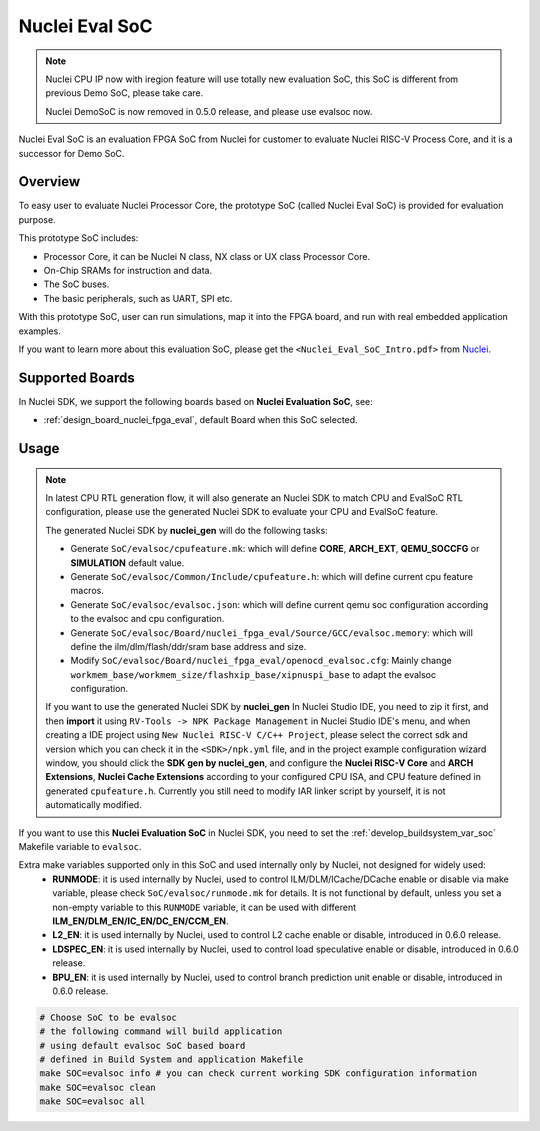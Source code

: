 .. _design_soc_evalsoc:

Nuclei Eval SoC
===============

.. note::

    Nuclei CPU IP now with iregion feature will use totally new evaluation SoC,
    this SoC is different from previous Demo SoC, please take care.

    Nuclei DemoSoC is now removed in 0.5.0 release, and please use evalsoc now.

Nuclei Eval SoC is an evaluation FPGA SoC from Nuclei
for customer to evaluate Nuclei RISC-V Process Core, and it is a successor for Demo SoC.

.. _design_soc_evalsoc_overview:

Overview
--------

To easy user to evaluate Nuclei Processor Core, the prototype
SoC (called Nuclei Eval SoC) is provided for evaluation purpose.

This prototype SoC includes:

* Processor Core, it can be Nuclei N class, NX class or UX class Processor Core.
* On-Chip SRAMs for instruction and data.
* The SoC buses.
* The basic peripherals, such as UART, SPI etc.

With this prototype SoC, user can run simulations, map it into the FPGA board,
and run with real embedded application examples.

If you want to learn more about this evaluation SoC, please get the
``<Nuclei_Eval_SoC_Intro.pdf>`` from `Nuclei`_.


.. _design_soc_evalsoc_boards:

Supported Boards
----------------

In Nuclei SDK, we support the following boards based on **Nuclei Evaluation SoC**, see:

* :ref:`design_board_nuclei_fpga_eval`, default Board when this SoC selected.

.. _design_soc_evalsoc_usage:

Usage
-----

.. note::

    In latest CPU RTL generation flow, it will also generate an Nuclei SDK to match CPU
    and EvalSoC RTL configuration, please use the generated Nuclei SDK to evaluate your
    CPU and EvalSoC feature.

    The generated Nuclei SDK by **nuclei_gen** will do the following tasks:

    - Generate ``SoC/evalsoc/cpufeature.mk``: which will define **CORE**, **ARCH_EXT**, **QEMU_SOCCFG** or **SIMULATION** default value.
    - Generate ``SoC/evalsoc/Common/Include/cpufeature.h``: which will define current cpu feature macros.
    - Generate ``SoC/evalsoc/evalsoc.json``: which will define current qemu soc configuration according to the evalsoc and cpu configuration.
    - Generate ``SoC/evalsoc/Board/nuclei_fpga_eval/Source/GCC/evalsoc.memory``: which will define the ilm/dlm/flash/ddr/sram base address and size.
    - Modify ``SoC/evalsoc/Board/nuclei_fpga_eval/openocd_evalsoc.cfg``: Mainly change ``workmem_base/workmem_size/flashxip_base/xipnuspi_base`` to adapt the evalsoc configuration.

    If you want to use the generated Nuclei SDK by **nuclei_gen** In Nuclei Studio IDE, you need to zip it first,
    and then **import** it using ``RV-Tools -> NPK Package Management`` in Nuclei Studio IDE's menu, and when
    creating a IDE project using ``New Nuclei RISC-V C/C++ Project``, please select the correct sdk and version which
    you can check it in the ``<SDK>/npk.yml`` file, and in the project example configuration wizard window, you should
    click the **SDK gen by nuclei_gen**, and configure the **Nuclei RISC-V Core** and **ARCH Extensions**, **Nuclei Cache Extensions**
    according to your configured CPU ISA, and CPU feature defined in generated ``cpufeature.h``.
    Currently you still need to modify IAR linker script by yourself, it is not automatically modified.

If you want to use this **Nuclei Evaluation SoC** in Nuclei SDK, you need to set the
:ref:`develop_buildsystem_var_soc` Makefile variable to ``evalsoc``.

Extra make variables supported only in this SoC and used internally only by Nuclei, not designed for widely used:
  * **RUNMODE**: it is used internally by Nuclei, used to control ILM/DLM/ICache/DCache enable or disable
    via make variable, please check ``SoC/evalsoc/runmode.mk`` for details. It is not functional by default,
    unless you set a non-empty variable to this ``RUNMODE`` variable, it can be used with different **ILM_EN/DLM_EN/IC_EN/DC_EN/CCM_EN**.
  * **L2_EN**: it is used internally by Nuclei, used to control L2 cache enable or disable, introduced in 0.6.0 release.
  * **LDSPEC_EN**: it is used internally by Nuclei, used to control load speculative enable or disable, introduced in 0.6.0 release.
  * **BPU_EN**: it is used internally by Nuclei, used to control branch prediction unit enable or disable, introduced in 0.6.0 release.

.. code-block:: shell

    # Choose SoC to be evalsoc
    # the following command will build application
    # using default evalsoc SoC based board
    # defined in Build System and application Makefile
    make SOC=evalsoc info # you can check current working SDK configuration information
    make SOC=evalsoc clean
    make SOC=evalsoc all


.. _Nuclei: https://nucleisys.com/
